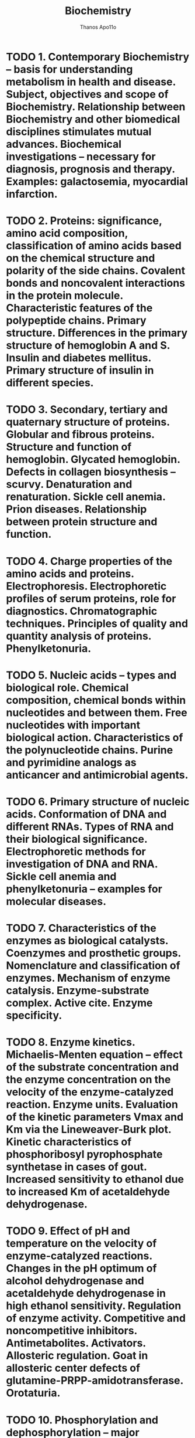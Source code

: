 #+title: Biochemistry
#+author: Thanos Apo11o
#+description: Personal notes on biochemistry, according to the syllabus of MU-Sofia 2022

* TODO 1. Contemporary Biochemistry – basis for understanding metabolism in health and disease. Subject, objectives and scope of Biochemistry. Relationship between Biochemistry and other biomedical disciplines stimulates mutual advances. Biochemical investigations – necessary for diagnosis, prognosis and therapy. Examples: galactosemia, myocardial infarction.
* TODO 2. Proteins: significance, amino acid composition, classification of amino acids based on the chemical structure and polarity of the side chains. Covalent bonds and noncovalent interactions in the protein molecule. Characteristic features of the polypeptide chains. Primary structure. Differences in the primary structure of hemoglobin A and S. Insulin and diabetes mellitus. Primary structure of insulin in different species.
* TODO  3. Secondary, tertiary and quaternary structure of proteins. Globular and fibrous proteins. Structure and function of hemoglobin. Glycated hemoglobin. Defects in collagen biosynthesis – scurvy. Denaturation and renaturation. Sickle cell anemia. Prion diseases. Relationship between protein structure and function.
* TODO 4. Charge properties of the amino acids and proteins. Electrophoresis. Electrophoretic profiles of serum proteins, role for diagnostics. Chromatographic techniques. Principles of quality and quantity analysis of proteins. Phenylketonuria.
* TODO 5. Nucleic acids – types and biological role. Chemical composition, chemical bonds within nucleotides and between them. Free nucleotides with important biological action. Characteristics of the polynucleotide chains. Purine and pyrimidine analogs as anticancer and antimicrobial agents.
* TODO 6. Primary structure of nucleic acids. Conformation of DNA and different RNAs. Types of RNA and their biological significance. Electrophoretic methods for investigation of DNA and RNA. Sickle cell anemia and phenylketonuria – examples for molecular diseases.
* TODO 7. Characteristics of the enzymes as biological catalysts. Coenzymes and prosthetic groups. Nomenclature and classification of enzymes. Mechanism of enzyme catalysis. Enzyme-substrate complex. Active cite. Enzyme specificity.
* TODO 8. Enzyme kinetics. Michaelis-Menten equation – effect of the substrate concentration and the enzyme concentration on the velocity of the enzyme-catalyzed reaction. Enzyme units. Evaluation of the kinetic parameters Vmax and Km via the Lineweaver-Burk plot. Kinetic characteristics of phosphoribosyl pyrophosphate synthetase in cases of gout. Increased sensitivity to ethanol due to increased Km of acetaldehyde dehydrogenase.
* TODO 9. Effect of pH and temperature on the velocity of enzyme-catalyzed reactions. Changes in the pH optimum of alcohol dehydrogenase and acetaldehyde dehydrogenase in high ethanol sensitivity. Regulation of enzyme activity. Competitive and noncompetitive inhibitors. Antimetabolites. Activators. Allosteric regulation. Goat in allosteric center defects of glutamine-PRPP-amidotransferase. Orotaturia.
* TODO 10. Phosphorylation and dephosphorylation – major regulatory mechanism in the cell. Protein kinases and protein phosphatases - classification. Cascade for regulation of glycogen phosphorylase and glycogen synthase.
* TODO 11. Importance of enzymes for the clinical practice. Isozymes. Electrophoresis of lactate dehydrogenase isozymes. Increase in the levels of nonfunctional plasma enzymes (in myocardial infarction and hepatitis). Changes in functional plasma enzymes. Genetically determined enzymopathies (cases of gout, Lesch-Nyhan syndrome). Enzymes in therapy (in myocardial infarction). Restriction endonucleases.
* TODO 12. Compartmentalization of metabolic processes. Metabolic pathways – types, biomedical significance. Characteristics of the living organisms as open chemical systems. Coupling of endergonic and exergonic processes via high-energy compounds. Types of high-energy compounds. Central role of the system ATP/ADP in energy transfer.
* TODO 13. Characteristics of biological oxidation. Substrates of biological oxidation and ultimate acceptors of hydrogen. Oxido-reductases, important redox-systems: NAD+/NADН+H+, NADP+/NADPН+H+,FMN/FMN.Н2, FAD/FAD.Н2, CoQ/CoQ.H2, heme of cytochromes, lipoate, ascorbate.
* TODO 14. Oxidative phosphorylation at substrate level: oxidative phosphorylation of glyceraldehyde 3-phosphate, enolase reaction, oxidative decarboxylation of α-keto acids (pyruvate dehydrogenase complex, role of the cofactors TPP, lipoate, CoA, FAD and NAD+). Beri-beri.

* TODO 15. Respiratory chain – localization, function and molecular structure. Sites for proton translocation. Coefficient of oxidative phosphorylation (P/O). Respiratory control, phosphate potential. Inhibitors of electron transfer: barbiturates, antimycin A, КCN. Dangerous combination of barbiturates and alcohol. Mitochondrial diseases.
* TODO 16. Chemiosmotic theory for the mechanism of the oxidative phosphorylation in the respiratory chain. ATP synthase. Effect of uncouplers (2,4-dinitrophenol). Natural uncouplers. Inhibitors of oxidative phosphorylation (oligomycin).
* TODO 17. Uncoupled oxidation. Heat production. Role of thermogenin in mitochondria of brown adipose tissue. Electron transfer in the endoplasmic reticulum. Formation and detoxifying of reactive oxygen intermediates: superoxide, H2O2 and free hydroxyl radical.
* TODO 18. Citric acid cycle – importance for catabolism and anabolism. Chemical reactions. Metabolic and energy balance. Mechanisms of regulation. Anaplerotic reactions. Pyruvate dehydrogenase deficiency.
* TODO 19. Glycolysis – importance, chemical reactions, energy balance at anaerobic and aerobic conditions. Tissue specificity of glycolysis. Metabolic fate of NADH+H+, lactate and pyruvate. Relations between glycolysis and respiratory chains – shuttle mechanisms for transfer of hydrogen from the cytoplasm into mitochondria (malate and glycerophosphate shuttles). Pasteur effect. Links with the citric acid cycle. Lactic acidosis. Hemolytic anemia due to pyruvate kinase deficiency.
* TODO 20. Gluconeogenesis. Importance. Circumvention of the three irreversible steps in glycolysis. Regulation of gluconeogenesis. Fructose-1,6-bisphosphatase deficiency, hypoglycemia and prematurely born infants, hypoglycemia and alcohol intoxication.
* TODO 21. The pentose phosphate pathway. Importance. Oxidative, isomerase and transferase reactions. Glucose- 6-phospate dehydrogenase deficiency.
* TODO 22. Metabolism of galactose, fructose and mannose. Galactosemia (type I and II). Essential fructosuria. Fructose intolerance.
* TODO 23. Glycogen – structure, hydrolytic and phosphorolitic degradation, synthesis. Regulation of glycogenolysis and glycogen synthesis. Glycogen storage diseases.
* TODO 24. Regulation of carbohydrate metabolism and blood glucose level. Role of different tissues and organs. The Cori cycle. Regulatory enzymes and hormones.
* TODO 25. Lipids – classification. Oxidation of fatty acids with an even and odd number of carbon atoms. Energy balance. Enzyme deficiencies in the beta-oxidation.
* TODO 26. Biosynthesis of fatty acids. Acetyl-CoA carboxylase. Fatty acyl synthase – multifunctional enzyme. Regulation.
* TODO 27. Desaturation of fatty acids. Deficit of essential fatty acids. Eicosanoids – major classes and biological role. Catabolism and biosynthesis of triacylglycerols. Hormone sensitive lipase. Metabolism of glycerol.
* TODO 28. Metabolism (degradation and synthesis) of glycerophosphatides. Phospholipases A1, A2, C and D. Sphingolipids – types, structure and significance. Sphingolipidoses.
* TODO 29. Ketogenesis. Utilization and oxidation of ketone bodies in extrahepatic tissues. Ketonemia and ketonuria. Ketoacidosis in starvation and in Diabetes Mellitus.
* TODO 30. Structure, role and synthesis of cholesterol. Regulation. Excretion from the body.
* TODO 31. Derivatives of cholesterol (steroid hormones, vitamin D, bile acids) – structure and biological role. Enterohepatic circulation of bile acids. Rickets.
* TODO 32. Transport of lipids in organism. Types - composition, origin and functions of lipoprotein complexes. Role of proteins in lipoproteins. Formation, degradation and conversion of lipoproteins. Receptors for lipoproteins. Familiar hypercholesterolemia.
* TODO 33. Obesity. Role of leptin. Fatty liver. Atherosclerosis, tissue ischemia and myocardial infarction. Cholelithiasis.
* TODO 34. General reactions of amino acid catabolism: oxidative deamination, transamination, transdeamination. Clinical importance of aminotransferases. Decarboxylation of amino acids. Biological amines. Parkinson’s disease.
* TODO 35. Detoxification of ammonia. Synthesis of glutamate and glutamine. Urea cycle and ammoniagenesis. Links to citric acid cycle. Glucose-alanine cycle. Enzyme defects.
* TODO 36. Catabolism of the carbon skeletons of amino acids. Glycogenic and ketogenic amino acids. Еssential and nonessential amino acids.
* TODO 37. One-carbon units – types, sources, importance. Role of S-adenosyl-L-methionine and folate derivatives. Therapeutic application of folate analogs.
* TODO 38. Enzymopathies related to amino acids metabolism (phenylketonuria, alkaptonuria, methylmalonic aciduria). Conversion of amino acid to specialized products – NAD+, thyroid hormones, catecholamine hormones, melanins, creatine phosphate. Albinism. Parkinson’s disease.
* TODO 39. Biosynthesis and degradation of purine nucleotides. Regulatory enzymes in the biosynthesis. Purine analogs as antiviral agents. Hyperuricemia due to enzyme defects (gout, Lesch-Nyhan syndrome). Inhibition of xanthine oxidase.
* TODO 40. Biosynthesis and degradation of pyrimidine nucleotides. Regulatory enzymes in the biosynthesis. Allosteric modulation and orotic aciduria.
* TODO 41. Structure, role and biosynthesis of porphyrins. Types of porphyrias.
* TODO 42. Degradation of haemoglobin. Bile pigments. Enterohepatic cycle of bile pigments. Types of Jaundice.
* TODO 43. Integration of metabolism. Links between metabolic pathways of carbohydrates, lipids, amino acids and nucleotides. Role of common metabolites and key enzymes. Tissue and organ specificity. Adaptation in starvation.
* TODO 44. Biosynthesis of DNA – enzymes in prokaryotic and eukaryotic cell, steps. Mechanisms of repair. Drugs that affect replication. Role of tumor suppressor p53. Nonpolyposis colorectal cancer. Xeroderma pigmentosum.
* TODO 45. Biosynthesis of different types of RNA – enzymes, steps. Processing of RNA molecules. Inhibitors of RNA synthesis. Beta-thalassaemia. Fragile X-chromosome.
* TODO 46. Genetic code. Biosynthesis of proteins – steps and enzymes. Inhibitors of protein synthesis.
* TODO 47. Regulation of gene expression in prokaryotes (operon model) and in eukaryotes: at the level of DNA, at the level of transcription, at the level of translation and posttranslational regulation.
* TODO 48. Structure of the prokaryotic and eukaryotic genes.
* TODO 49. Recombinant DNA technologies. Recombination of DNA. Role of restriction endonucleases, reverse transcriptase and chemical methods. Identifying DNA sequences – electrophoresis, Southern blot. Amplification of DNA: cloning, polymerase chain reaction (PCR). Dideoxynucleotide method of Sanger for DNA sequencing. Next Generation Sequencing.

* TODO 50. Application of recombinant DNA technologies in medicine. DNA polymorphisms. Detection of mutations by allele-specific probes and by PCR. Detection of a variable number of tandem repeats. Genetic counselling. Production of vaccines and therapeutic proteins. Gene therapy. Cases in forensic medicine. Transgenic animals. DNA chips in diagnostics.
* TODO 51. Integrated regulation of metabolism at organism level. Hormones - classification. Molecular mechanisms of steroid hormones.
* TODO 52. Peptide hormones, growth factors, cytokines. Receptors.
* TODO 53. Transduction systems for peptide hormones, growth factors and cytokines. Second messengers: cAMP and protein kinase A; cGMP and nitric oxide.
* TODO 54. Transduction systems for peptide hormones, growth factors and cytokines. Lipid second messengers. Role of phosphatidylinositol bisphosphate, diacylglycerol, inositol triphosphate and protein kinase C.
* TODO 55. Transduction systems for peptide hormones, growth factors and cytokines. Mitogen-activated protein kinase cascade - major mitogenic pathway.
* TODO 56. Transduction systems for peptide hormones, growth factors and cytokines. STAT transduction mechanism. Insulin transduction system.
* TODO 57. Diabetes mellitus – changes in metabolism in type I and type II diabetes. Diabetes type I as autoimmune disease. Mechanism of insulin action. Markers for diagnostics of Diabetes. Complications in type I and type II diabetes mellitus.
* TODO 58. Molecular basis of intercellular interactions: recognition, adhesion, intercellular transfer, extracellular matrix. Clinical significance.
* TODO 59. Molecular mechanisms of cell cycle regulation. Disturbances.
* TODO 60. Apoptosis - molecular mechanisms and biological role. Regulation and clinical significance of programmed cell death.
* TODO 61. Molecular mechanisms of oncogenesis: protein kinases, growth factors, oncogenes and protooncogenes. Principles of the personalized medicine.
* TODO 62. Water-soluble vitamins. Metabolic role.
* TODO 63. Lipid-soluble vitamins. Metabolic role.
* TODO 64. Chemical composition and enzymes of the digestive fluids - saliva, gastric, pancreatic, and intestinal fluid. Degradation of food and uptake of the digested food.
* TODO 65. Biochemical processes in the liver. Role in degradation of Haemoglobin and formation of bile pigments. Disturbances in metabolism of bile pigments. Excretion of bile acids. Metabolism of iron. Inactivation and detoxification of xenobiotics. Ethanol metabolism.
* TODO 66. Biochemical characteristics and metabolism of red and white blood cells. Hemoglobinopathies. Diagnostics. Structural similarities between a hemoglobin subunit and myoglobin, important for oxygen binding. Differences in the oxygen saturation curves of myoglobin and hemoglobin. Difference between HbA and HbF.
* TODO 67. Nerve tissue - metabolism and function. Molecular mechanisms of neurotransmission. Neuromediators. Regulation. Age-related changes, degenerative disturbances, opioid abuse, disturbances of cardiac rhythm.
* TODO 68. Muscle tissue - metabolism and function. Molecular mechanisms of muscle contraction in skeletal, heart, smooth-muscle and myoepithelial cells. Muscular dystrophies.

* TODO 69. Biochemical processes in epithelial and connective tissue. Elastins. Collagens. Main substance - heteropolysacharides. Defects.
* TODO 70. Metabolism of calcium and phosphorus. Regulation. Bone formation. Osteoporosis and hormone replacement therapy.
